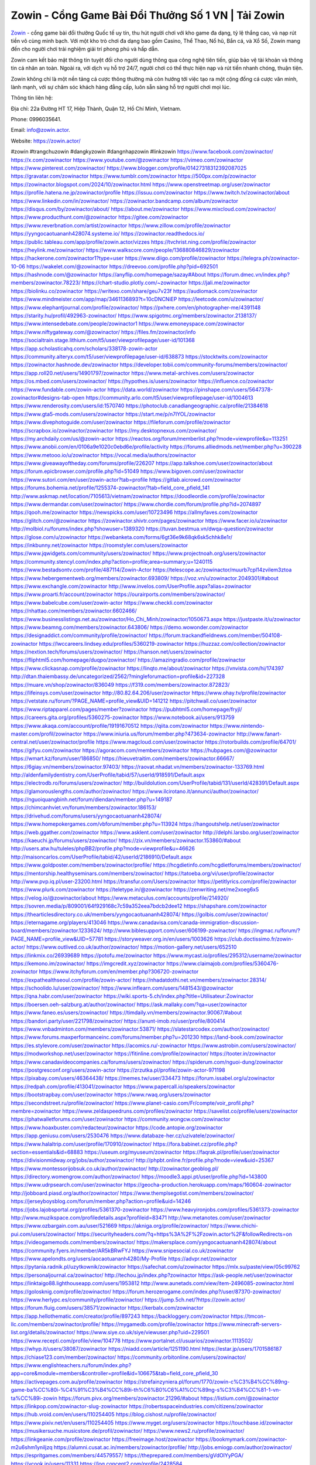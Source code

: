 Zowin - Cổng Game Bài Đổi Thưởng Số 1 VN | Tải Zowin
===================================

`Zowin <https://zowin.actor/>`_ - cổng game bài đổi thưởng Quốc tế uy tín, thu hút người chơi với kho game đa dạng, tỷ lệ thắng cao, và nạp rút tiền vô cùng minh bạch. Với một kho trò chơi đa dạng bao gồm Casino, Thể Thao, Nổ hũ, Bắn cá, và Xổ Số, Zowin mang đến cho người chơi trải nghiệm giải trí phong phú và hấp dẫn.

Zowin cam kết bảo mật thông tin tuyệt đối cho người dùng thông qua công nghệ tiên tiến, giúp bảo vệ tài khoản và thông tin cá nhân an toàn. Ngoài ra, với dịch vụ hỗ trợ 24/7, người chơi có thể thực hiện nạp và rút tiền nhanh chóng, thuận tiện.

Zowin không chỉ là một nền tảng cá cược thông thường mà còn hướng tới việc tạo ra một cộng đồng cá cược văn minh, lành mạnh, với sự chăm sóc khách hàng đẳng cấp, luôn sẵn sàng hỗ trợ người chơi mọi lúc.

Thông tin liên hệ: 

Địa chỉ: 22a Đường HT 17, Hiệp Thành, Quận 12, Hồ Chí Minh, Vietnam. 

Phone: 0996035641. 

Email: info@zowin.actor. 

Website: https://zowin.actor/ 

#zowin #trangchuzowin #dangkyzowin #dangnhapzowin #linkzowin
https://www.facebook.com/zowinactor/
https://x.com/zowinactor
https://www.youtube.com/@zowinactor
https://vimeo.com/zowinactor
https://www.pinterest.com/zowinactor/
https://www.blogger.com/profile/01427318312392087025
https://gravatar.com/zowinactor
https://www.tumblr.com/zowinactor
https://500px.com/p/zowinactor
https://zowinactor.blogspot.com/2024/10/zowinactor.html
https://www.openstreetmap.org/user/zowinactor
https://profile.hatena.ne.jp/zowinactor/profile
https://issuu.com/zowinactor
https://www.twitch.tv/zowinactor/about
https://www.linkedin.com/in/zowinactor/
https://zowinactor.bandcamp.com/album/zowinactor
https://disqus.com/by/zowinactor/about/
https://about.me/zowinactor
https://www.mixcloud.com/zowinactor/
https://www.producthunt.com/@zowinactor
https://gitee.com/zowinactor
https://www.reverbnation.com/artist/zowinactor
https://www.zillow.com/profile/zowinactor
https://yyngocaotuananh428074.systeme.io/
https://zowinactor.readthedocs.io/
https://public.tableau.com/app/profile/zowin.actor/vizzes
https://tvchrist.ning.com/profile/zowinactor
https://heylink.me/zowinactor/
https://www.walkscore.com/people/136880846829/zowinactor
https://hackerone.com/zowinactor1?type=user
https://www.diigo.com/profile/zowinactor
https://telegra.ph/zowinactor-10-06
https://wakelet.com/@zowinactor
https://dreevoo.com/profile.php?pid=692501
https://hashnode.com/@zowinactor
https://anyflip.com/homepage/sazay#About
https://forum.dmec.vn/index.php?members/zowinactor.78223/
https://chart-studio.plotly.com/~zowinactor
https://jali.me/zowinactor
https://biolinku.co/zowinactor
https://writexo.com/share/geu7v23f
https://audiomack.com/zowinactor
https://www.mindmeister.com/app/map/3461136893?t=10cDNCNiEP
https://leetcode.com/u/zowinactor/
https://www.elephantjournal.com/profile/zowinactor/
https://pxhere.com/en/photographer-me/4391148
https://starity.hu/profil/492963-zowinactor/
https://www.spigotmc.org/members/zowinactor.2138137/
https://www.intensedebate.com/people/zowinactor1
https://www.emoneyspace.com/zowinactor
https://www.niftygateway.com/@zowinactor/
https://files.fm/zowinactor/info
https://socialtrain.stage.lithium.com/t5/user/viewprofilepage/user-id/101368
https://app.scholasticahq.com/scholars/338178-zowin-actor
https://community.alteryx.com/t5/user/viewprofilepage/user-id/638873
https://stocktwits.com/zowinactor
https://zowinactor.hashnode.dev/zowinactor
https://developer.tobii.com/community-forums/members/zowinactor/
https://app.roll20.net/users/14901797/zowinactor
https://www.metal-archives.com/users/zowinactor
https://os.mbed.com/users/zowinactor/
https://hypothes.is/users/zowinactor
https://influence.co/zowinactor
https://www.fundable.com/zowin-actor
https://data.world/zowinactor
https://pinshape.com/users/5647378-zowinactor#designs-tab-open
https://community.arlo.com/t5/user/viewprofilepage/user-id/1004613
https://www.renderosity.com/users/id:1570740
https://photoclub.canadiangeographic.ca/profile/21384618
https://www.gta5-mods.com/users/zowinactor
https://start.me/p/n7lYOL/zowinactor
https://www.divephotoguide.com/user/zowinactor
https://fileforum.com/profile/zowinactor
https://scrapbox.io/zowinactor/zowinactor
https://my.desktopnexus.com/zowinactor/
https://my.archdaily.com/us/@zowin-actor
https://reactos.org/forum/memberlist.php?mode=viewprofile&u=113251
https://www.anobii.com/en/0106a9e1020c0ebd6e/profile/activity
https://forums.alliedmods.net/member.php?u=390228
https://www.metooo.io/u/zowinactor
https://vocal.media/authors/zowinactor
https://www.giveawayoftheday.com/forums/profile/226207
https://app.talkshoe.com/user/zowinactor/about
https://forum.epicbrowser.com/profile.php?id=51049
https://www.bigoven.com/user/zowinactor
https://www.sutori.com/en/user/zowin-actor?tab=profile
https://gitlab.aicrowd.com/zowinactor
https://forums.bohemia.net/profile/1255374-zowinactor/?tab=field_core_pfield_141
http://www.askmap.net/location/7105613/vietnam/zowinactor
https://doodleordie.com/profile/zowinactor
https://www.dermandar.com/user/zowinactor/
https://www.chordie.com/forum/profile.php?id=2074897
https://qooh.me/zowinactor
https://newspicks.com/user/10723496
https://allmyfaves.com/zowinactor
https://glitch.com/@zowinactor
https://zowinactor.shivtr.com/pages/zowinactor
https://www.facer.io/u/zowinactor
http://molbiol.ru/forums/index.php?showuser=1389320
https://tuvan.bestmua.vn/dwqa-question/zowinactor
https://glose.com/u/zowinactor
https://webanketa.com/forms/6gt36e9k68qk6sk5chhk8e1r/
https://inkbunny.net/zowinactor
https://roomstyler.com/users/zowinactor
https://www.jqwidgets.com/community/users/zowinactor/
https://www.projectnoah.org/users/zowinactor
https://community.stencyl.com/index.php?action=profile;area=summary;u=1240115
https://www.bestadsontv.com/profile/487114/Zowin-Actor
https://telescope.ac/zowinactor/muurb7cpl14zvilem3ztoa
https://www.hebergementweb.org/members/zowinactor.693809/
https://voz.vn/u/zowinactor.2049301/#about
https://www.exchangle.com/zowinactor
http://www.invelos.com/UserProfile.aspx?alias=zowinactor
https://www.proarti.fr/account/zowinactor
https://ourairports.com/members/zowinactor/
https://www.babelcube.com/user/zowin-actor
https://www.checkli.com/zowinactor
https://nhattao.com/members/zowinactor.6602466/
https://www.businesslistings.net.au/zowinactor/Ho_Chi_Minh/zowinactor/1050673.aspx
https://justpaste.it/u/zowinactor
https://www.beamng.com/members/zowinactor.643806/
https://demo.wowonder.com/zowinactor
https://designaddict.com/community/profile/zowinactor/
https://forum.trackandfieldnews.com/member/504108-zowinactor
https://lwccareers.lindsey.edu/profiles/5360219-zowinactor
https://huzzaz.com/collection/zowinactor
https://nextion.tech/forums/users/zowinactor/
https://hanson.net/users/zowinactor
https://fliphtml5.com/homepage/duqpo/zowinactor/
https://amazingradio.com/profile/zowinactor
https://www.clickasnap.com/profile/zowinactor
https://linqto.me/about/zowinactor
https://vnvista.com/hi/174397
http://dtan.thaiembassy.de/uncategorized/2562/?mingleforumaction=profile&id=227328
https://muare.vn/shop/zowinactor/836049
https://f319.com/members/zowinactor.872823/
https://lifeinsys.com/user/zowinactor
http://80.82.64.206/user/zowinactor
https://www.ohay.tv/profile/zowinactor
https://vetstate.ru/forum/?PAGE_NAME=profile_view&UID=141212
https://pitchwall.co/user/zowinactor
https://www.riptapparel.com/pages/member?zowinactor
https://pubhtml5.com/homepage/fryjl/
https://careers.gita.org/profiles/5360275-zowinactor
https://www.notebook.ai/users/913759
https://www.akaqa.com/account/profile/19191670512
https://qiita.com/zowinactor
https://www.nintendo-master.com/profil/zowinactor
https://www.iniuria.us/forum/member.php?473634-zowinactor
http://www.fanart-central.net/user/zowinactor/profile
https://www.magcloud.com/user/zowinactor
https://rotorbuilds.com/profile/64701/
https://gifyu.com/zowinactor
https://agoracom.com/members/zowinactor
https://hubpages.com/@zowinactor
https://wmart.kz/forum/user/186850/
https://hieuvetraitim.com/members/zowinactor.66667/
https://6giay.vn/members/zowinactor.97403/
https://raovat.nhadat.vn/members/zowinactor-133769.html
http://aldenfamilydentistry.com/UserProfile/tabid/57/userId/918591/Default.aspx
https://electrodb.ro/forums/users/zowinactor/
http://buildolution.com/UserProfile/tabid/131/userId/428391/Default.aspx
https://glamorouslengths.com/author/zowinactor/
https://www.ilcirotano.it/annunci/author/zowinactor/
https://nguoiquangbinh.net/forum/diendan/member.php?u=149187
https://chimcanhviet.vn/forum/members/zowinactor.186153/
https://drivehud.com/forums/users/yyngocaotuananh428074/
https://www.homepokergames.com/vbforum/member.php?u=113924
https://hangoutshelp.net/user/zowinactor
https://web.ggather.com/zowinactor
https://www.asklent.com/user/zowinactor
http://delphi.larsbo.org/user/zowinactor
https://kaeuchi.jp/forums/users/zowinactor/
https://zix.vn/members/zowinactor.153860/#about
http://users.atw.hu/tuleles/phpBB2/profile.php?mode=viewprofile&u=46626
http://maisoncarlos.com/UserProfile/tabid/42/userId/2186910/Default.aspx
https://www.goldposter.com/members/zowinactor/profile/
https://hcgdietinfo.com/hcgdietforums/members/zowinactor/
https://mentorship.healthyseminars.com/members/zowinactor/
https://tatoeba.org/vi/user/profile/zowinactor
http://www.pvp.iq.pl/user-23200.html
https://transfur.com/Users/zowinactor
https://petitlyrics.com/profile/zowinactor
https://www.plurk.com/zowinactor
https://teletype.in/@zowinactor
https://zenwriting.net/me2xoeg6x5
https://velog.io/@zowinactor/about
https://www.metaculus.com/accounts/profile/214920/
https://sovren.media/p/809001/64f929168c7c59a352eea7bdcb2dee12
https://shapshare.com/zowinactor
https://thearticlesdirectory.co.uk/members/yyngocaotuananh428074/
https://golbis.com/user/zowinactor/
https://eternagame.org/players/413046
https://www.canadavisa.com/canada-immigration-discussion-board/members/zowinactor.1233624/
http://www.biblesupport.com/user/606199-zowinactor/
https://ingmac.ru/forum/?PAGE_NAME=profile_view&UID=57781
https://storyweaver.org.in/en/users/1003626
https://club.doctissimo.fr/zowin-actor/
https://www.outlived.co.uk/author/zowinactor/
https://motion-gallery.net/users/652510
https://linkmix.co/26939689
https://potofu.me/zowinactor
https://www.mycast.io/profiles/295312/username/zowinactor
https://kemono.im/zowinactor/
https://imgcredit.xyz/zowinactor
https://www.claimajob.com/profiles/5360476-zowinactor
https://www.itchyforum.com/en/member.php?306720-zowinactor
https://expathealthseoul.com/profile/zowin-actor/
https://nhadatdothi.net.vn/members/zowinactor.28314/
https://schoolido.lu/user/zowinactor/
https://www.inflearn.com/users/1481543/@zowinactor
https://qna.habr.com/user/zowinactor
https://wiki.sports-5.ch/index.php?title=Utilisateur:Zowinactor
https://boersen.oeh-salzburg.at/author/zowinactor/
https://ask.mallaky.com/?qa=user/zowinactor
https://www.faneo.es/users/zowinactor/
https://timdaily.vn/members/zowinactor.90067/#about
https://bandori.party/user/221798/zowinactor/
https://anunt-imob.ro/user/profile/800414
https://www.vnbadminton.com/members/zowinactor.53871/
https://slatestarcodex.com/author/zowinactor/
https://www.forums.maxperformanceinc.com/forums/member.php?u=201230
https://land-book.com/zowinactor
https://es.stylevore.com/user/zowinactor
https://acomics.ru/-zowinactor
https://www.astrobin.com/users/zowinactor/
https://modworkshop.net/user/zowinactor
https://fitinline.com/profile/zowinactor/
https://tooter.in/zowinactor
https://www.canadavideocompanies.ca/forums/users/zowinactor/
https://spiderum.com/nguoi-dung/zowinactor
https://postgresconf.org/users/zowin-actor
https://zrzutka.pl/profile/zowin-actor-971198
https://pixabay.com/users/46364438/
https://memes.tw/user/334473
https://forum.issabel.org/u/zowinactor
https://redpah.com/profile/413041/zowinactor
https://www.papercall.io/speakers/zowinactor
https://bootstrapbay.com/user/zowinactor
https://www.rwaq.org/users/zowinactor
https://secondstreet.ru/profile/zowinactor/
https://www.planet-casio.com/Fr/compte/voir_profil.php?membre=zowinactor
https://www.zeldaspeedruns.com/profiles/zowinactor
https://savelist.co/profile/users/zowinactor
https://phatwalletforums.com/user/zowinactor
https://community.wongcw.com/zowinactor
https://www.hoaxbuster.com/redacteur/zowinactor
https://code.antopie.org/zowinactor
https://app.geniusu.com/users/2530476
https://www.databaze-her.cz/uzivatele/zowinactor/
https://www.halaltrip.com/user/profile/170910/zowinactor/
https://fora.babinet.cz/profile.php?section=essentials&id=68883
https://useum.org/myuseum/zowinactor
https://faqrak.pl/profile/user/zowinactor
https://divisionmidway.org/jobs/author/zowinactor/
http://phpbt.online.fr/profile.php?mode=view&uid=25367
https://www.montessorijobsuk.co.uk/author/zowinactor/
http://zowinactor.geoblog.pl/
https://directory.womengrow.com/author/zowinactor/
https://moodle3.appi.pt/user/profile.php?id=143800
https://www.udrpsearch.com/user/zowinactor
https://geocha-production.herokuapp.com/maps/160604-zowinactor
http://jobboard.piasd.org/author/zowinactor/
https://www.themplsegotist.com/members/zowinactor/
https://jerseyboysblog.com/forum/member.php?action=profile&uid=14246
https://jobs.lajobsportal.org/profiles/5361370-zowinactor
https://www.heavyironjobs.com/profiles/5361373-zowinactor
http://www.muzikspace.com/profiledetails.aspx?profileid=83471
http://ww.metanotes.com/user/zowinactor
https://www.ozbargain.com.au/user/521669
https://akniga.org/profile/zowinactor/
https://www.chichi-pui.com/users/zowinactor/
https://securityheaders.com/?q=https%3A%2F%2Fzowin.actor%2F&followRedirects=on
https://videogamemods.com/members/zowinactor/
https://makersplace.com/yyngocaotuananh428074/about
https://community.fyers.in/member/AR5kBRwFYJ
https://www.snipesocial.co.uk/zowinactor
https://www.apelondts.org/users/aocaotuananh4280/My-Profile
https://advpr.net/zowinactor
https://pytania.radnik.pl/uzytkownik/zowinactor
https://safechat.com/u/zowinactor
https://mlx.su/paste/view/05c99762
https://personaljournal.ca/zowinactor/
http://techou.jp/index.php?zowinactor
https://ask-people.net/user/zowinactor
https://linktaigo88.lighthouseapp.com/users/1953812
http://www.aunetads.com/view/item-2496085-zowinactor.html
https://golosknig.com/profile/zowinactor/
https://forum.herozerogame.com/index.php?/user/87370-zowinactor/
https://www.herlypc.es/community/profile/zowinactor/
https://jump.5ch.net/?https://zowin.actor/
https://forum.fluig.com/users/38571/zowinactor
https://kerbalx.com/zowinactor
https://app.hellothematic.com/creator/profile/897243
https://backloggery.com/zowinactor
https://tmcon-llc.com/members/zowinactor/profile/
https://mygamedb.com/profile/zowinactor
https://www.minecraft-servers-list.org/details/zowinactor/
https://www.siye.co.uk/siye/viewuser.php?uid=229501
https://www.recepti.com/profile/view/104778
https://www.portalnet.cl/usuarios/zowinactor.1113502/
https://whyp.it/users/38087/zowinactor
https://niadd.com/article/1251190.html
https://estar.jp/users/1701586187
https://chiase123.com/member/zowinactor/
https://community.orbitonline.com/users/zowinactor/
https://www.englishteachers.ru/forum/index.php?app=core&module=members&controller=profile&id=106675&tab=field_core_pfield_30
https://activepages.com.au/profile/zowinactor
https://strefainzyniera.pl/forum/1770/zowin-c%C3%B4%CC%89ng-game-ba%CC%80i-%C4%91%C3%B4%CC%89i-th%C6%B0%C6%A1%CC%89ng-s%C3%B4%CC%81-1-vn-ta%CC%89i-zowin
https://forum.pivx.org/members/zowinactor.21296/#about
https://listium.com/@zowinactor
https://linkpop.com/zowinactor-slug-zowinactor
https://robertsspaceindustries.com/citizens/zowinactor
https://hub.vroid.com/en/users/110254405
https://blog.cishost.ru/profile/zowinactor/
https://www.pixiv.net/en/users/110254405
https://www.myget.org/users/zowinactor
https://touchbase.id/zowinactor
https://musikersuche.musicstore.de/profil/zowinactor/
https://www.news2.ru/profile/zowinactor/
https://linkgeanie.com/profile/zowinactor
https://freeimage.host/zowinactor
https://bookmymark.com/zowinactor-m2u6shm1yniljzq
https://alumni.cusat.ac.in/members/zowinactor/profile/
http://jobs.emiogp.com/author/zowinactor/
https://espritgames.com/members/44579557/
https://theprepared.com/members/gVdOlYyPGA/
https://vcook.jp/users/11331
https://log.concept2.com/profile/2428584
https://www.swtestingjobs.com/author/zowinactor/
https://captainhowdy.com/forums/users/zowinactor/
https://www.hostboard.com/forums/members/zowinactor.html
https://blogfonts.com/user/835914.htm
https://commu.nosv.org/p/zowinactor/
https://egl.circlly.com/users/zowinactor
https://flightsim.to/profile/zowinactor
https://notionpress.com/author/1090109
https://propterest.com.au/user/22701/zowinactor
https://socialsocial.social/user/zowinactor/
https://support.smartplugins.info/forums/users/zowinactor/
https://www.pesgaming.com/index.php?members/zowinactor.333777/#about
https://fanclove.jp/profile/XOJEVdwQWK
https://bhtuning.com/members/zowinactor.71034/#about
https://hintstock.com/hint/users/zowinactor/
https://www.jobscoop.org/profiles/5360976-zowin-actor
https://flightgear.jpn.org/wiki/index.php?zowinactor
https://my.clickthecity.com/zowinactor
https://veteransbusinessnetwork.com/profile/zowinactor/
https://scrummanager.com/website/c/profile/member.php?id=49491
https://www.catapulta.me/users/zowinactor
https://unityroom.com/users/g7rux6vs28zjhkaf5loi
https://villagersandheroes.com/forums/members/zowinactor.11773/#about
https://cyberscore.me.uk/user/67074/contactdetails
https://bgflash.com/member/zowinactor
https://www.balatarin.com/users/zowinactor
https://www.telix.pl/forums/users/zowinactor/
https://myapple.pl/users/471398-zowin-actor
https://www.max2play.com/en/forums/users/zowinactor/
https://skiomusic.com/zowinactor
https://www.iglinks.io/yyngocaotuananh428074-y30?preview=true
https://blender.community/zowinactor/
https://xtremepape.rs/members/zowinactor.481225/#about
https://www.ethiovisit.com/myplace/zowinactor
https://sorucevap.sihirlielma.com/user/zowinactor
https://www.bandsworksconcerts.info/index.php?zowinactor
https://chillspot1.com/user/zowinactor
https://chodaumoi247.com/members/zowinactor.12539/#about
http://compcar.ru/forum/member.php?u=128872
https://rant.li/zowinactor/zowinactor
https://muabanhaiduong.com/members/zowinactor.11601/#about
http://hardstorecr.com/mybb/member.php?action=profile&uid=201181
http://www.haxorware.com/forums/member.php?action=profile&uid=295756
https://hyvebook.com/zowinactor
https://klotzlube.ru/forum/user/280649/
https://chodilinh.com/members/zowinactor.110572/#about
https://phijkchu.com/a/zowinactor/video-channels
https://www.wowonder.xyz/zowinactor
https://friendstrs.com/zowinactor
https://forums.worldwarriors.net/profile/zowinactor
http://web.symbol.rs/forum/member.php?action=profile&uid=797147
http://forum.cncprovn.com/members/211480-zowinactor
https://protocol.ooo/ja/users/zowinactor
https://geniidata.com/user/nhacaiiwinnet
https://user.qoo-app.com/98358807
https://linknox.com/zowinactor
https://zowinactor.livepositively.com/
https://eyecandid.io/user/zowinactor-10086889/gallery
https://respostas.guiadopc.com.br/user/zowinactor
https://rukum.kejati-aceh.go.id/user/zowinactor
https://ask.embedded-wizard.de/user/zowinactor
https://ranktribe.com/profile/zowinactor/
https://forum.tkool.jp/index.php?members/zowinactor.43183/#about
https://igli.me/zowinactor
https://linkin.bio/zowinactor/
https://tomes.tchncs.de/user/zowinactor
https://menta.work/user/133895
https://www.question-ksa.com/user/zowinactor
https://zowinactor.stck.me/profile
http://forum.bokser.org/user-1319186.html
https://forums.starcontrol.com/user/7388414
https://forum.citadel.one/user/zowinactor
https://www.comunidadhosting.com/members/zowinactor.72363/
https://rfc.stitcher.io/profile/zowinactor
https://djrankings.org/profile-zowinactor
https://xiaopan.co/forums/members/zowinactor.171495/
https://www.sciencebee.com.bd/qna/user/zowinactor
https://truckymods.io/user/275553
https://community.jamf.com/t5/user/viewprofilepage/user-id/161981
https://www.realitymod.com/forum/member.php?u=116166
https://protistologists.org/forums/users/zowinactor/
https://codeandsupply.co/users/2DUkdog9G8Pr6Q
https://jobs.njota.org/profiles/5364563-zowin-actor
https://olderworkers.com.au/author/yyngocaotuananh428074gmail-com/
https://jobs.westerncity.com/profiles/5364572-zowin-actor
https://www.sideprojectors.com/user/profile/110795
https://amdm.ru/users/zowinactor/
https://artvee.com/members/zowinactor/profile/
https://alumni.cusat.ac.in/members/zowinactor/profile/
https://prosinrefgi.wixsite.com/pmbpf/profile/zowinactor/profile
https://linktr.ee/zowinactor
https://hiqy.in/zowinactor
https://www.gamblingtherapy.org/forum/users/zowinactor/
https://www.penmai.com/community/members/zowinactor.415292/#about
https://bbcovenant.guildlaunch.com/users/blog/6570153/?mode=view&gid=97523
https://www.grepper.com/profile/zowin-actor
https://allmynursejobs.com/author/zowinactor/
https://joyrulez.com/zowinactor
https://www.horseracingnation.com/user/zowinactor
https://photosynthesis.bg/user/art/zowinactor.html
https://forum-mechanika.pl/members/zowinactor.295377/#about
https://boredofstudies.org/members/zowinactor.1611406096/#about
https://dbt3.ch/@zowinactor
https://www.fintact.io/user/zowinactor
https://www.ekademia.pl/@zowinactor
https://www.soshified.com/forums/user/597293-zowinactor/
https://odysee.com/@zowinactor:0?view=about
https://www.aseeralkotb.com/ar/profiles/zowinactor
http://www.lada-vesta.net/member.php?u=46806
https://www.league-funny.com/member-351502
https://digiphoto.techbang.com/users/zowinactor
https://www.battlecam.com/profile/info/4461868
https://www.skypixel.com/users/djiuser-g1tjxesik2ry
https://blog.ss-blog.jp/_pages/mobile/step/index?u=https://zowin.actor/
https://syosetu.org/?mode=url_jump&url=https://zowin.actor/
https://spinninrecords.com/profile/zowinactor
https://trakteer.id/zowinactor
https://www.storenvy.com/zowinactor
https://forum.skullgirlsmobile.com/members/zowinactor.58339/#about
https://www.pling.com/u/zowinactor/
https://www2.teu.ac.jp/iws/elc/pukiwiki/?cmd=read&page=zowinactor
https://www.remoteworker.co.uk/profiles/5364570-zowinactor
https://buckeyescoop.com/community/members/zowinactor.18556/#about
https://forum.rodina-rp.com/members/286391/#about
https://vozer.net/members/zowinactor.14871/
https://bulios.com/@zowinactor
https://www.adpost.com/u/zowinactor/
https://www.ixawiki.com/link.php?url=https://zowin.actor/
https://doc.adminforge.de/s/N4TXWLn2F
https://doc.aquilenet.fr/s/XuLLfZlYN
https://forum.profa.ne/user/zowinactor
https://hedgedoc.digillab.uni-augsburg.de/s/ZFmwyEGnz
https://input.scs.community/s/lP1r9Gvbg
https://portfolium.com.au/zowinactor
https://qa.laodongzu.com/?qa=user/zowinactor
https://quicknote.io/61b78710-845c-11ef-854b-572463de593c
https://www.kekogram.com/zowinactor
https://www.wvhired.com/profiles/5364778-zowin-actor
https://youbiz.com/profile/zowinactor/
https://clinfowiki.win/wiki/User:Zowinactor
https://algowiki.win/wiki/User:Zowinactor
https://digitaltibetan.win/wiki/User:Zowinactor
https://theflatearth.win/wiki/User:Zowinactor
https://kenhrao.com/members/zowinactor.64462/#about
https://sciter.com/forums/users/zowinactor/
https://www.remotecentral.com/cgi-bin/forums/members/viewprofile.cgi?d2ki6m
https://nmpeoplesrepublick.com/community/profile/zowinactor/
http://genina.com/user/editDone/4460066.page
https://www.familie.pl/profil/zowinactor
https://www.naucmese.cz/zowinactor?_fid=tyoq
https://cadillacsociety.com/users/zowinactor/
https://hackaday.io/zowinactor
https://mnogootvetov.ru/index.php?qa=user&qa_1=zowinactor
https://illust.daysneo.com/illustrator/zowinactor/
https://abp.io/community/members/zowinactor
http://www.hoektronics.com/author/zowinactor/
https://magentoexpertforum.com/member.php/128835-zowinactor
https://www.timessquarereporter.com/profile/zowinactor
https://lkc.hp.com/member/zowinactor
http://newdigital-world.com/members/zowinactor.html
https://www.pcspecialist.co.uk/forums/members/zowinactor.203911/#about
https://snippet.host/siceir
https://userstyles.world/user/zowinactor
https://oneeyeland.com/member/member_portfolio.php?pgrid=170834
https://lib39.ru/forum/index.php?PAGE_NAME=profile_view&UID=70733
https://www.ebluejay.com/feedbacks/view_feedback/zowinactor
https://www.moshpyt.com/user/zowinactor
https://racetime.gg/user/Mewn83VXk4W405Jv/zowinactor
https://app.impactplus.com/users/zowinactor
https://penposh.com/zowinactor
https://jobs.windomnews.com/profiles/5365485-zowin-actor
https://etextpad.com/pswrqnway0
https://www.recentstatus.com/zowinactor
https://www.fmscout.com/users/zowinactor.html
https://www.edna.cz/uzivatele/zowinactor/
https://zumvu.com/zowinactor/
https://doselect.com/@09ce92bf8fe83514fb145a958
https://vietnam.net.vn/members/zowinactor.27422/
https://stepik.org/users/980074830/profile
https://www.bondhuplus.com/zowinactor
https://forum.lexulous.com/user/zowinactor
https://lcp.learn.co.th/forums/users/zowinactor/
https://www.vevioz.com/zowinactor
https://www.photocontest.gr/users/zowin-actor/photos
https://www.deafvideo.tv/vlogger/zowinactor
https://www.rak-fortbildungsinstitut.de/community/profile/zowinactor/
https://flokii.com/-zowinactor#info
https://gitlab.vuhdo.io/zowinactor
https://quangcaoso.vn/zowinactor
https://vc.ru/u/4030463-zowinactor
https://forum.ljubavni-oglasnik.net/members/zowinactor.50187/#about
https://www.skool.com/@zowin-actor-5505
https://en.islcollective.com/portfolio/12272841
https://www.proko.com/@zowinactor/activity
https://www.buzzbii.com/zowinactor
http://snstheme.com/forums/users/zowinactor/
https://cuchichi.es/author/zowinactor/
https://freshsites.download/socialwow/zowinactor
https://www.mazafakas.com/user/profile/zowinactor
https://www.palscity.com/zowinactor
https://www.palscity.com/zowinactor
https://www.buzzsprout.com/2101801/episodes/15875727-zowin-actor
https://podcastaddict.com/episode/https%3A%2F%2Fwww.buzzsprout.com%2F2101801%2Fepisodes%2F15875727-zowin-actor.mp3&podcastId=4475093
https://hardanreidlinglbeu.wixsite.com/elinor-salcedo/podcast/episode/7fc5d8e1/zowinactor
https://www.podfriend.com/podcast/elinor-salcedo/episode/Buzzsprout-15875727/
https://curiocaster.com/podcast/pi6385247/28855138998
https://www.podchaser.com/podcasts/elinor-salcedo-5339040/episodes/zowinactor-226063113
https://castbox.fm/episode/zowin.actor-id5445226-id742330398
https://plus.rtl.de/podcast/elinor-salcedo-wy64ydd31evk2/zowinactor-g5ch1vk4x9vo4
https://fountain.fm/episode/Uzu0YsVMZJoGfUn7098O
https://www.podparadise.com/Podcast/1688863333/Listen/1728241200/0
https://podbay.fm/p/elinor-salcedo/e/1728216000
https://www.ivoox.com/en/zowin-actor-audios-mp3_rf_134538627_1.html
https://www.listennotes.com/podcasts/elinor-salcedo/zowinactor-EzctlYSA0O9/
https://goodpods.com/podcasts/elinor-salcedo-257466/zowinactor-75683065
https://www.iheart.com/podcast/269-elinor-salcedo-115585662/episode/zowinactor-224208977/
https://open.spotify.com/episode/23el2lnho3XrHVIm6nPdVR?si=FH-FhPrlQFuWu7Bb0ymDzQ
https://podtail.com/podcast/corey-alonzo/zowin-actor/
https://player.fm/series/elinor-salcedo/zowinactor
https://podcastindex.org/podcast/6385247?episode=28855138998
https://www.steno.fm/show/77680b6e-8b07-53ae-bcab-9310652b155c/episode/QnV6enNwcm91dC0xNTg3NTcyNw==
https://podverse.fm/fr/episode/R1e1EyUWi
https://app.podcastguru.io/podcast/elinor-salcedo-1688863333/episode/zowin-actor-5b748bd9bba10f3e5ab736c40ef16fae
https://podcasts-francais.fr/podcast/corey-alonzo/zowin-actor
https://irepod.com/podcast/corey-alonzo/zowin-actor
https://australian-podcasts.com/podcast/corey-alonzo/zowin-actor
https://toppodcasts.be/podcast/corey-alonzo/zowin-actor
https://canadian-podcasts.com/podcast/corey-alonzo/zowin-actor
https://uk-podcasts.co.uk/podcast/corey-alonzo/zowin-actor
https://deutschepodcasts.de/podcast/corey-alonzo/zowin-actor
https://nederlandse-podcasts.nl/podcast/corey-alonzo/zowin-actor
https://american-podcasts.com/podcast/corey-alonzo/zowin-actor
https://norske-podcaster.com/podcast/corey-alonzo/zowin-actor
https://danske-podcasts.dk/podcast/corey-alonzo/zowin-actor
https://italia-podcast.it/podcast/corey-alonzo/zowin-actor
https://podmailer.com/podcast/corey-alonzo/zowin-actor
https://podcast-espana.es/podcast/corey-alonzo/zowin-actor
https://suomalaiset-podcastit.fi/podcast/corey-alonzo/zowin-actor
https://indian-podcasts.com/podcast/corey-alonzo/zowin-actor
https://poddar.se/podcast/corey-alonzo/zowin-actor
https://nzpod.co.nz/podcast/corey-alonzo/zowin-actor
https://pod.pe/podcast/corey-alonzo/zowin-actor
https://podcast-chile.com/podcast/corey-alonzo/zowin-actor
https://podcast-colombia.co/podcast/corey-alonzo/zowin-actor
https://podcasts-brasileiros.com/podcast/corey-alonzo/zowin-actor
https://podcast-mexico.mx/podcast/corey-alonzo/zowin-actor
https://music.amazon.com/podcasts/ef0d1b1b-8afc-4d07-b178-4207746410b2/episodes/672c84e7-703c-43b7-8851-8fb6cf190b2b/elinor-salcedo-zowin-actor
https://music.amazon.co.jp/podcasts/ef0d1b1b-8afc-4d07-b178-4207746410b2/episodes/672c84e7-703c-43b7-8851-8fb6cf190b2b/elinor-salcedo-zowin-actor
https://music.amazon.de/podcasts/ef0d1b1b-8afc-4d07-b178-4207746410b2/episodes/672c84e7-703c-43b7-8851-8fb6cf190b2b/elinor-salcedo-zowin-actor
https://music.amazon.co.uk/podcasts/ef0d1b1b-8afc-4d07-b178-4207746410b2/episodes/672c84e7-703c-43b7-8851-8fb6cf190b2b/elinor-salcedo-zowin-actor
https://music.amazon.fr/podcasts/ef0d1b1b-8afc-4d07-b178-4207746410b2/episodes/672c84e7-703c-43b7-8851-8fb6cf190b2b/elinor-salcedo-zowin-actor
https://music.amazon.ca/podcasts/ef0d1b1b-8afc-4d07-b178-4207746410b2/episodes/672c84e7-703c-43b7-8851-8fb6cf190b2b/elinor-salcedo-zowin-actor
https://music.amazon.in/podcasts/ef0d1b1b-8afc-4d07-b178-4207746410b2/episodes/672c84e7-703c-43b7-8851-8fb6cf190b2b/elinor-salcedo-zowin-actor
https://music.amazon.it/podcasts/ef0d1b1b-8afc-4d07-b178-4207746410b2/episodes/672c84e7-703c-43b7-8851-8fb6cf190b2b/elinor-salcedo-zowin-actor
https://music.amazon.es/podcasts/ef0d1b1b-8afc-4d07-b178-4207746410b2/episodes/672c84e7-703c-43b7-8851-8fb6cf190b2b/elinor-salcedo-zowin-actor
https://music.amazon.com.br/podcasts/ef0d1b1b-8afc-4d07-b178-4207746410b2/episodes/672c84e7-703c-43b7-8851-8fb6cf190b2b/elinor-salcedo-zowin-actor
https://music.amazon.com.au/podcasts/ef0d1b1b-8afc-4d07-b178-4207746410b2/episodes/672c84e7-703c-43b7-8851-8fb6cf190b2b/elinor-salcedo-zowin-actor
https://podcasts.apple.com/us/podcast/zowin-actor/id1688863333?i=1000671953766
https://podcasts.apple.com/bh/podcast/zowin-actor/id1688863333?i=1000671953766
https://podcasts.apple.com/bw/podcast/zowin-actor/id1688863333?i=1000671953766
https://podcasts.apple.com/cm/podcast/zowin-actor/id1688863333?i=1000671953766
https://podcasts.apple.com/ci/podcast/zowin-actor/id1688863333?i=1000671953766
https://podcasts.apple.com/eg/podcast/zowin-actor/id1688863333?i=1000671953766
https://podcasts.apple.com/gw/podcast/zowin-actor/id1688863333?i=1000671953766
https://podcasts.apple.com/in/podcast/zowin-actor/id1688863333?i=1000671953766
https://podcasts.apple.com/il/podcast/zowin-actor/id1688863333?i=1000671953766
https://podcasts.apple.com/jo/podcast/zowin-actor/id1688863333?i=1000671953766
https://podcasts.apple.com/ke/podcast/zowin-actor/id1688863333?i=1000671953766
https://podcasts.apple.com/kw/podcast/zowin-actor/id1688863333?i=1000671953766
https://podcasts.apple.com/mg/podcast/zowin-actor/id1688863333?i=1000671953766
https://podcasts.apple.com/ml/podcast/zowin-actor/id1688863333?i=1000671953766
https://podcasts.apple.com/ma/podcast/zowin-actor/id1688863333?i=1000671953766
https://podcasts.apple.com/mu/podcast/zowin-actor/id1688863333?i=1000671953766
https://podcasts.apple.com/mz/podcast/zowin-actor/id1688863333?i=1000671953766
https://podcasts.apple.com/ne/podcast/zowin-actor/id1688863333?i=1000671953766
https://podcasts.apple.com/ng/podcast/zowin-actor/id1688863333?i=1000671953766
https://podcasts.apple.com/om/podcast/zowin-actor/id1688863333?i=1000671953766
https://podcasts.apple.com/qa/podcast/zowin-actor/id1688863333?i=1000671953766
https://podcasts.apple.com/sa/podcast/zowin-actor/id1688863333?i=1000671953766
https://podcasts.apple.com/sn/podcast/zowin-actor/id1688863333?i=1000671953766
https://podcasts.apple.com/za/podcast/zowin-actor/id1688863333?i=1000671953766
https://podcasts.apple.com/tn/podcast/zowin-actor/id1688863333?i=1000671953766
https://podcasts.apple.com/ug/podcast/zowin-actor/id1688863333?i=1000671953766
https://podcasts.apple.com/ae/podcast/zowin-actor/id1688863333?i=1000671953766
https://podcasts.apple.com/au/podcast/zowin-actor/id1688863333?i=1000671953766
https://podcasts.apple.com/hk/podcast/zowin-actor/id1688863333?i=1000671953766
https://podcasts.apple.com/id/podcast/zowin-actor/id1688863333?i=1000671953766
https://podcasts.apple.com/jp/podcast/zowin-actor/id1688863333?i=1000671953766
https://podcasts.apple.com/kr/podcast/zowin-actor/id1688863333?i=1000671953766
https://podcasts.apple.com/mo/podcast/zowin-actor/id1688863333?i=1000671953766
https://podcasts.apple.com/my/podcast/zowin-actor/id1688863333?i=1000671953766
https://podcasts.apple.com/nz/podcast/zowin-actor/id1688863333?i=1000671953766
https://podcasts.apple.com/ph/podcast/zowin-actor/id1688863333?i=1000671953766
https://podcasts.apple.com/sg/podcast/zowin-actor/id1688863333?i=1000671953766
https://podcasts.apple.com/tw/podcast/zowin-actor/id1688863333?i=1000671953766
https://podcasts.apple.com/th/podcast/zowin-actor/id1688863333?i=1000671953766
https://podcasts.apple.com/vn/podcast/zowin-actor/id1688863333?i=1000671953766
https://podcasts.apple.com/am/podcast/zowin-actor/id1688863333?i=1000671953766
https://podcasts.apple.com/az/podcast/zowin-actor/id1688863333?i=1000671953766
https://podcasts.apple.com/bg/podcast/zowin-actor/id1688863333?i=1000671953766
https://podcasts.apple.com/cz/podcast/zowin-actor/id1688863333?i=1000671953766
https://podcasts.apple.com/dk/podcast/zowin-actor/id1688863333?i=1000671953766
https://podcasts.apple.com/de/podcast/zowin-actor/id1688863333?i=1000671953766
https://podcasts.apple.com/ee/podcast/zowin-actor/id1688863333?i=1000671953766
https://podcasts.apple.com/es/podcast/zowin-actor/id1688863333?i=1000671953766
https://podcasts.apple.com/fr/podcast/zowin-actor/id1688863333?i=1000671953766
https://podcasts.apple.com/ge/podcast/zowin-actor/id1688863333?i=1000671953766
https://podcasts.apple.com/gr/podcast/zowin-actor/id1688863333?i=1000671953766
https://podcasts.apple.com/hr/podcast/zowin-actor/id1688863333?i=1000671953766
https://podcasts.apple.com/ie/podcast/zowin-actor/id1688863333?i=1000671953766
https://podcasts.apple.com/it/podcast/zowin-actor/id1688863333?i=1000671953766
https://podcasts.apple.com/kz/podcast/zowin-actor/id1688863333?i=1000671953766
https://podcasts.apple.com/kg/podcast/zowin-actor/id1688863333?i=1000671953766
https://podcasts.apple.com/lv/podcast/zowin-actor/id1688863333?i=1000671953766
https://podcasts.apple.com/lt/podcast/zowin-actor/id1688863333?i=1000671953766
https://podcasts.apple.com/lu/podcast/zowin-actor/id1688863333?i=1000671953766
https://podcasts.apple.com/hu/podcast/zowin-actor/id1688863333?i=1000671953766
https://podcasts.apple.com/mt/podcast/zowin-actor/id1688863333?i=1000671953766
https://podcasts.apple.com/md/podcast/zowin-actor/id1688863333?i=1000671953766
https://podcasts.apple.com/me/podcast/zowin-actor/id1688863333?i=1000671953766
https://podcasts.apple.com/nl/podcast/zowin-actor/id1688863333?i=1000671953766
https://podcasts.apple.com/mk/podcast/zowin-actor/id1688863333?i=1000671953766
https://podcasts.apple.com/no/podcast/zowin-actor/id1688863333?i=1000671953766
https://podcasts.apple.com/at/podcast/zowin-actor/id1688863333?i=1000671953766
https://podcasts.apple.com/pl/podcast/zowin-actor/id1688863333?i=1000671953766
https://podcasts.apple.com/pt/podcast/zowin-actor/id1688863333?i=1000671953766
https://podcasts.apple.com/ro/podcast/zowin-actor/id1688863333?i=1000671953766
https://podcasts.apple.com/ru/podcast/zowin-actor/id1688863333?i=1000671953766
https://podcasts.apple.com/sk/podcast/zowin-actor/id1688863333?i=1000671953766
https://podcasts.apple.com/si/podcast/zowin-actor/id1688863333?i=1000671953766
https://podcasts.apple.com/fi/podcast/zowin-actor/id1688863333?i=1000671953766
https://podcasts.apple.com/se/podcast/zowin-actor/id1688863333?i=1000671953766
https://podcasts.apple.com/tj/podcast/zowin-actor/id1688863333?i=1000671953766
https://podcasts.apple.com/tr/podcast/zowin-actor/id1688863333?i=1000671953766
https://podcasts.apple.com/tm/podcast/zowin-actor/id1688863333?i=1000671953766
https://podcasts.apple.com/ua/podcast/zowin-actor/id1688863333?i=1000671953766
https://podcasts.apple.com/la/podcast/zowin-actor/id1688863333?i=1000671953766
https://podcasts.apple.com/br/podcast/zowin-actor/id1688863333?i=1000671953766
https://podcasts.apple.com/cl/podcast/zowin-actor/id1688863333?i=1000671953766
https://podcasts.apple.com/co/podcast/zowin-actor/id1688863333?i=1000671953766
https://podcasts.apple.com/mx/podcast/zowin-actor/id1688863333?i=1000671953766
https://podcasts.apple.com/ca/podcast/zowin-actor/id1688863333?i=1000671953766
https://podcasts.apple.com/podcast/zowin-actor/id1688863333?i=1000671953766
https://chromewebstore.google.com/detail/grassland-and-deer/mpfikalpfefbcknhbjpdioglhoocfjpd
https://chromewebstore.google.com/detail/grassland-and-deer/mpfikalpfefbcknhbjpdioglhoocfjpd?hl=vi
https://chromewebstore.google.com/detail/grassland-and-deer/mpfikalpfefbcknhbjpdioglhoocfjpd?hl=ar
https://chromewebstore.google.com/detail/grassland-and-deer/mpfikalpfefbcknhbjpdioglhoocfjpd?hl=bg
https://chromewebstore.google.com/detail/grassland-and-deer/mpfikalpfefbcknhbjpdioglhoocfjpd?hl=bn
https://chromewebstore.google.com/detail/grassland-and-deer/mpfikalpfefbcknhbjpdioglhoocfjpd?hl=ca
https://chromewebstore.google.com/detail/grassland-and-deer/mpfikalpfefbcknhbjpdioglhoocfjpd?hl=cs
https://chromewebstore.google.com/detail/grassland-and-deer/mpfikalpfefbcknhbjpdioglhoocfjpd?hl=da
https://chromewebstore.google.com/detail/grassland-and-deer/mpfikalpfefbcknhbjpdioglhoocfjpd?hl=de
https://chromewebstore.google.com/detail/grassland-and-deer/mpfikalpfefbcknhbjpdioglhoocfjpd?hl=el
https://chromewebstore.google.com/detail/grassland-and-deer/mpfikalpfefbcknhbjpdioglhoocfjpd?hl=fa
https://chromewebstore.google.com/detail/grassland-and-deer/mpfikalpfefbcknhbjpdioglhoocfjpd?hl=fr
https://chromewebstore.google.com/detail/grassland-and-deer/mpfikalpfefbcknhbjpdioglhoocfjpd?hl=he
https://chromewebstore.google.com/detail/grassland-and-deer/mpfikalpfefbcknhbjpdioglhoocfjpd?hl=hi
https://chromewebstore.google.com/detail/grassland-and-deer/mpfikalpfefbcknhbjpdioglhoocfjpd?hl=hr
https://chromewebstore.google.com/detail/grassland-and-deer/mpfikalpfefbcknhbjpdioglhoocfjpd?hl=id
https://chromewebstore.google.com/detail/grassland-and-deer/mpfikalpfefbcknhbjpdioglhoocfjpd?hl=it
https://chromewebstore.google.com/detail/grassland-and-deer/mpfikalpfefbcknhbjpdioglhoocfjpd?hl=ja
https://chromewebstore.google.com/detail/grassland-and-deer/mpfikalpfefbcknhbjpdioglhoocfjpd?hl=ms
https://chromewebstore.google.com/detail/grassland-and-deer/mpfikalpfefbcknhbjpdioglhoocfjpd?hl=no
https://chromewebstore.google.com/detail/grassland-and-deer/mpfikalpfefbcknhbjpdioglhoocfjpd?hl=pl
https://chromewebstore.google.com/detail/grassland-and-deer/mpfikalpfefbcknhbjpdioglhoocfjpd?hl=pt
https://chromewebstore.google.com/detail/grassland-and-deer/mpfikalpfefbcknhbjpdioglhoocfjpd?hl=pt_PT
https://chromewebstore.google.com/detail/grassland-and-deer/mpfikalpfefbcknhbjpdioglhoocfjpd?hl=ro
https://chromewebstore.google.com/detail/grassland-and-deer/mpfikalpfefbcknhbjpdioglhoocfjpd?hl=te
https://chromewebstore.google.com/detail/grassland-and-deer/mpfikalpfefbcknhbjpdioglhoocfjpd?hl=th
https://chromewebstore.google.com/detail/grassland-and-deer/mpfikalpfefbcknhbjpdioglhoocfjpd?hl=tr
https://chromewebstore.google.com/detail/grassland-and-deer/mpfikalpfefbcknhbjpdioglhoocfjpd?hl=uk
https://chromewebstore.google.com/detail/grassland-and-deer/mpfikalpfefbcknhbjpdioglhoocfjpd?hl=zh
https://chromewebstore.google.com/detail/grassland-and-deer/mpfikalpfefbcknhbjpdioglhoocfjpd?hl=zh_HK
https://chromewebstore.google.com/detail/grassland-and-deer/mpfikalpfefbcknhbjpdioglhoocfjpd?hl=fil
https://chromewebstore.google.com/detail/grassland-and-deer/mpfikalpfefbcknhbjpdioglhoocfjpd?hl=mr
https://chromewebstore.google.com/detail/grassland-and-deer/mpfikalpfefbcknhbjpdioglhoocfjpd?hl=sv
https://chromewebstore.google.com/detail/grassland-and-deer/mpfikalpfefbcknhbjpdioglhoocfjpd?hl=sk
https://chromewebstore.google.com/detail/grassland-and-deer/mpfikalpfefbcknhbjpdioglhoocfjpd?hl=sl
https://chromewebstore.google.com/detail/grassland-and-deer/mpfikalpfefbcknhbjpdioglhoocfjpd?hl=sr
https://chromewebstore.google.com/detail/grassland-and-deer/mpfikalpfefbcknhbjpdioglhoocfjpd?hl=ta
https://chromewebstore.google.com/detail/grassland-and-deer/mpfikalpfefbcknhbjpdioglhoocfjpd?hl=hu
https://chromewebstore.google.com/detail/grassland-and-deer/mpfikalpfefbcknhbjpdioglhoocfjpd?hl=am
https://chromewebstore.google.com/detail/grassland-and-deer/mpfikalpfefbcknhbjpdioglhoocfjpd?hl=es_US
https://chromewebstore.google.com/detail/grassland-and-deer/mpfikalpfefbcknhbjpdioglhoocfjpd?hl=nl
https://chromewebstore.google.com/detail/grassland-and-deer/mpfikalpfefbcknhbjpdioglhoocfjpd?hl=sw
https://chromewebstore.google.com/detail/grassland-and-deer/mpfikalpfefbcknhbjpdioglhoocfjpd?hl=af
https://chromewebstore.google.com/detail/grassland-and-deer/mpfikalpfefbcknhbjpdioglhoocfjpd?hl=fi
https://chromewebstore.google.com/detail/grassland-and-deer/mpfikalpfefbcknhbjpdioglhoocfjpd?hl=mn
https://chromewebstore.google.com/detail/grassland-and-deer/mpfikalpfefbcknhbjpdioglhoocfjpd?hl=gl
https://chromewebstore.google.com/detail/grassland-and-deer/mpfikalpfefbcknhbjpdioglhoocfjpd?hl=gu
https://chromewebstore.google.com/detail/grassland-and-deer/mpfikalpfefbcknhbjpdioglhoocfjpd?hl=ko
https://chromewebstore.google.com/detail/grassland-and-deer/mpfikalpfefbcknhbjpdioglhoocfjpd?hl=ru
https://chromewebstore.google.com/detail/grassland-and-deer/mpfikalpfefbcknhbjpdioglhoocfjpd?hl=kk
https://chromewebstore.google.com/detail/grassland-and-deer/mpfikalpfefbcknhbjpdioglhoocfjpd?hl=zh-TW
https://chromewebstore.google.com/detail/grassland-and-deer/mpfikalpfefbcknhbjpdioglhoocfjpd?hl=es
https://chromewebstore.google.com/detail/grassland-and-deer/mpfikalpfefbcknhbjpdioglhoocfjpd?hl=et
https://chromewebstore.google.com/detail/grassland-and-deer/mpfikalpfefbcknhbjpdioglhoocfjpd?hl=lt
https://chromewebstore.google.com/detail/grassland-and-deer/mpfikalpfefbcknhbjpdioglhoocfjpd?hl=ml
https://chromewebstore.google.com/detail/grassland-and-deer/mpfikalpfefbcknhbjpdioglhoocfjpd?hl=eu
https://chromewebstore.google.com/detail/grassland-and-deer/mpfikalpfefbcknhbjpdioglhoocfjpd?hl=gsw
https://chromewebstore.google.com/detail/grassland-and-deer/mpfikalpfefbcknhbjpdioglhoocfjpd?hl=lv
https://chromewebstore.google.com/detail/grassland-and-deer/mpfikalpfefbcknhbjpdioglhoocfjpd?hl=zh-CN
https://chromewebstore.google.com/detail/grassland-and-deer/mpfikalpfefbcknhbjpdioglhoocfjpd?hl=pt-BR
https://chromewebstore.google.com/detail/grassland-and-deer/mpfikalpfefbcknhbjpdioglhoocfjpd?hl=de_AT
https://chromewebstore.google.com/detail/grassland-and-deer/mpfikalpfefbcknhbjpdioglhoocfjpd?hl=zh_TW
https://chromewebstore.google.com/detail/grassland-and-deer/mpfikalpfefbcknhbjpdioglhoocfjpd?hl=fr_CA
https://chromewebstore.google.com/detail/grassland-and-deer/mpfikalpfefbcknhbjpdioglhoocfjpd?hl=es-419
https://chromewebstore.google.com/detail/grassland-and-deer/mpfikalpfefbcknhbjpdioglhoocfjpd?hl=ln
https://chromewebstore.google.com/detail/grassland-and-deer/mpfikalpfefbcknhbjpdioglhoocfjpd?hl=be
https://chromewebstore.google.com/detail/grassland-and-deer/mpfikalpfefbcknhbjpdioglhoocfjpd?hl=pt-PT
https://chromewebstore.google.com/detail/grassland-and-deer/mpfikalpfefbcknhbjpdioglhoocfjpd?hl=iw
https://chromewebstore.google.com/detail/grassland-and-deer/mpfikalpfefbcknhbjpdioglhoocfjpd?hl=sr_Latn
https://chromewebstore.google.com/detail/grassland-and-deer/mpfikalpfefbcknhbjpdioglhoocfjpd?hl=es_PY
https://chromewebstore.google.com/detail/grassland-and-deer/mpfikalpfefbcknhbjpdioglhoocfjpd?hl=ky
https://chromewebstore.google.com/detail/grassland-and-deer/mpfikalpfefbcknhbjpdioglhoocfjpd?hl=fr_CH
https://chromewebstore.google.com/detail/grassland-and-deer/mpfikalpfefbcknhbjpdioglhoocfjpd?hl=es_DO
https://chromewebstore.google.com/detail/grassland-and-deer/mpfikalpfefbcknhbjpdioglhoocfjpd?hl=uz
https://chromewebstore.google.com/detail/grassland-and-deer/mpfikalpfefbcknhbjpdioglhoocfjpd?hl=es_AR
https://chromewebstore.google.com/detail/grassland-and-deer/mpfikalpfefbcknhbjpdioglhoocfjpd?hl=az
https://chromewebstore.google.com/detail/grassland-and-deer/mpfikalpfefbcknhbjpdioglhoocfjpd?hl=ka
https://chromewebstore.google.com/detail/grassland-and-deer/mpfikalpfefbcknhbjpdioglhoocfjpd?hl=en-GB
https://chromewebstore.google.com/detail/grassland-and-deer/mpfikalpfefbcknhbjpdioglhoocfjpd?hl=en-US
https://chromewebstore.google.com/detail/grassland-and-deer/mpfikalpfefbcknhbjpdioglhoocfjpd?gl=EG
https://chromewebstore.google.com/detail/grassland-and-deer/mpfikalpfefbcknhbjpdioglhoocfjpd?hl=km
https://chromewebstore.google.com/detail/grassland-and-deer/mpfikalpfefbcknhbjpdioglhoocfjpd?hl=my
https://chromewebstore.google.com/detail/grassland-and-deer/mpfikalpfefbcknhbjpdioglhoocfjpd?gl=AE
https://chromewebstore.google.com/detail/grassland-and-deer/mpfikalpfefbcknhbjpdioglhoocfjpd?gl=ZA
https://theflatearth.win/wiki/User:Zowinactor
https://www.tliu.co.za/web/zowinactor/home/-/blogs/zowin-cong-game-bai-doi-thuong-so-1-vn-tai-zowin
http://www.lemmth.gr/web/zowinactor/home/-/blogs/zowin-cong-game-bai-doi-thuong-so-1-vn-tai-zowin
https://all4webs.com/zowinactor/home.htm?27812=17257
https://customer.wabtec.com/cwcportal/web/zowinactor/home/-/blogs/zowin-cong-game-bai-doi-thuong-so-1-vn-tai-zowin
https://mcc.imtrac.in/web/zowinactor/home/-/blogs/zowin-cong-game-bai-doi-thuong-so-1-vn-tai-zowin
https://zowinactor.onlc.fr/
https://zowinactor.onlc.be/
https://zowinactor.onlc.eu/
https://zowinactor.onlc.ml/
https://zowinactor.amebaownd.com/posts/55527834
https://zowinactor.therestaurant.jp/posts/55527836
https://zowinactor.shopinfo.jp/posts/55527839
https://zowinactor.theblog.me/posts/55527844
https://zowinactor.themedia.jp/posts/55527852
https://zowinactor.localinfo.jp/posts/55527871
https://zenwriting.net/zowinactor/zowin-cong-game-bai-doi-thuong-so-1-vn-tai-zowin
https://zowinactor.blogspot.com/2024/10/zowin-cong-game-bai-oi-thuong-so-1-vn.html
https://sites.google.com/view/zowinactor/home
https://band.us/band/96417616
https://glose.com/activity/6703ecc81ce685d6a688acdf
https://www.quora.com/profile/Zowinactor
https://zowinactor.doorkeeper.jp/
https://rant.li/zowinactor/zowin-cong-game-bai-doi-thuong-so-1-vn-tai-zowin
https://postheaven.net/16912ubv4s
https://telegra.ph/Zowin---Cong-Game-Bai-Doi-Thuong-So-1-VN--Tai-Zowin-10-07
http://psicolinguistica.letras.ufmg.br/wiki/index.php/Usu%C3%A1rio:Zowinactor
https://personaljournal.ca/zowinactor/zowin-cong-game-bai-doi-thuong-so-1-vn-tai-zowin
https://zowinactor.mypixieset.com/
https://zowinactor.mystrikingly.com/

